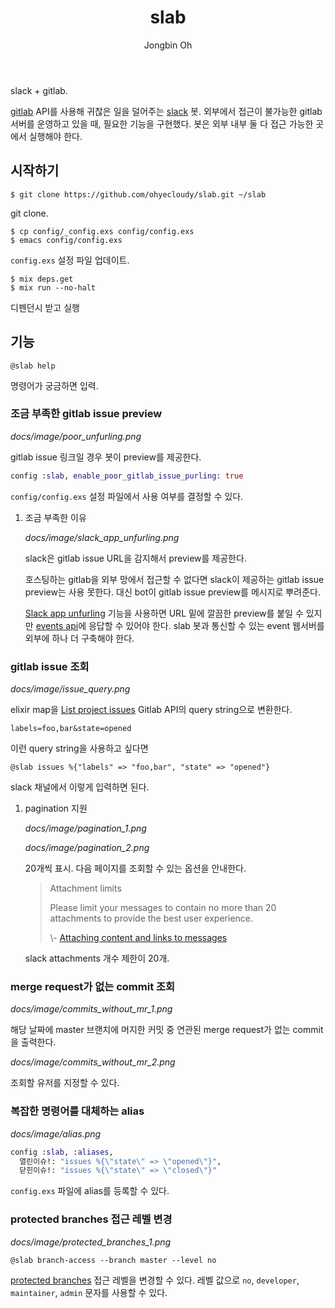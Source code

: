 # -*- mode: org -*-
# -*- coding: utf-8 -*-
#+TITLE: slab
#+AUTHOR: Jongbin Oh
#+EMAIL: ohyecloudy@gmail.com

slack + gitlab.

[[https://www.gitlab.com/][gitlab]] API를 사용해 귀찮은 일을 덜어주는 [[https://slack.com/][slack]] 봇. 외부에서 접근이 불가능한 gitlab 서버를 운영하고 있을 때, 필요한 기능을 구현했다. 봇은 외부 내부 둘 다 접근 가능한 곳에서 실행해야 한다.

** 시작하기
   #+BEGIN_EXAMPLE
     $ git clone https://github.com/ohyecloudy/slab.git ~/slab
   #+END_EXAMPLE

   git clone.

   #+BEGIN_EXAMPLE
     $ cp config/_config.exs config/config.exs
     $ emacs config/config.exs
   #+END_EXAMPLE

   =config.exs= 설정 파일 업데이트.

   #+BEGIN_EXAMPLE
     $ mix deps.get
     $ mix run --no-halt
   #+END_EXAMPLE

   디펜던시 받고 실행
** 기능
   #+BEGIN_EXAMPLE
     @slab help
   #+END_EXAMPLE

   명령어가 궁금하면 입력.
*** 조금 부족한 gitlab issue preview
    [[docs/image/poor_unfurling.png]]

    gitlab issue 링크일 경우 봇이 preview를 제공한다.

    #+BEGIN_SRC elixir
      config :slab, enable_poor_gitlab_issue_purling: true
    #+END_SRC
    =config/config.exs= 설정 파일에서 사용 여부를 결정할 수 있다.
**** 조금 부족한 이유
     [[docs/image/slack_app_unfurling.png]]

     slack은 gitlab issue URL을 감지해서 preview를 제공한다.

     호스팅하는 gitlab을 외부 망에서 접근할 수 없다면 slack이 제공하는 gitlab issue preview는 사용 못한다. 대신 bot이 gitlab issue preview를 메시지로 뿌려준다.

     [[https://api.slack.com/docs/message-link-unfurling][Slack app unfurling]] 기능을 사용하면 URL 밑에 깔끔한 preview를 붙일 수 있지만 [[https://api.slack.com/events-api][events api]]에 응답할 수 있어야 한다. slab 봇과 통신할 수 있는 event 웹서버를 외부에 하나 더 구축해야 한다.
*** gitlab issue 조회
    [[docs/image/issue_query.png]]

    elixir map을 [[https://docs.gitlab.com/ce/api/issues.html#list-project-issues][List project issues]] Gitlab API의 query string으로 변환한다.

    #+BEGIN_EXAMPLE
      labels=foo,bar&state=opened
    #+END_EXAMPLE

    이런 query string을 사용하고 싶다면

    #+BEGIN_EXAMPLE
      @slab issues %{"labels" => "foo,bar", "state" => "opened"}
    #+END_EXAMPLE

    slack 채널에서 이렇게 입력하면 된다.
**** pagination 지원
     [[docs/image/pagination_1.png]]

     [[docs/image/pagination_2.png]]

     20개씩 표시. 다음 페이지를 조회할 수 있는 옵션을 안내한다.

     #+BEGIN_QUOTE
     Attachment limits

     Please limit your messages to contain no more than 20 attachments to provide the best user experience.

     \- [[https://api.slack.com/docs/message-attachments][Attaching content and links to messages]]
     #+END_QUOTE

     slack attachments 개수 제한이 20개.
*** merge request가 없는 commit 조회
    [[docs/image/commits_without_mr_1.png]]

    해당 날짜에 master 브랜치에 머지한 커밋 중 연관된 merge request가 없는 commit을 출력한다.

    [[docs/image/commits_without_mr_2.png]]

    조회할 유저를 지정할 수 있다.
*** 복잡한 명령어를 대체하는 alias
    [[docs/image/alias.png]]

    #+BEGIN_SRC elixir
      config :slab, :aliases,
        열린이슈!: "issues %{\"state\" => \"opened\"}",
        닫힌이슈!: "issues %{\"state\" => \"closed\"}"
    #+END_SRC

    =config.exs= 파일에 alias를 등록할 수 있다.
*** protected branches 접근 레벨 변경
    [[docs/image/protected_branches_1.png]]

    #+BEGIN_EXAMPLE
      @slab branch-access --branch master --level no
    #+END_EXAMPLE

    [[https://docs.gitlab.com/ee/user/project/protected_branches.html][protected branches]] 접근 레벨을 변경할 수 있다. 레벨 값으로 =no=, =developer=, =maintainer=, =admin= 문자를 사용할 수 있다.
